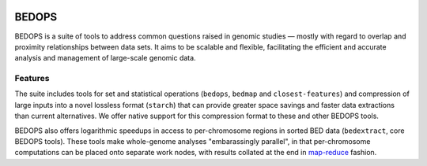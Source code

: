 .. image:: https://dl.dropboxusercontent.com/u/31495717/bedops/logo.png
    :width: 200px
    :align: right
    :alt: alternate text

BEDOPS
======
BEDOPS is a suite of tools to address common questions raised in genomic studies — mostly with regard to overlap and proximity relationships between data sets. It aims to be scalable and flexible, facilitating the efficient and accurate analysis and management of large-scale genomic data.

Features
----------
The suite includes tools for set and statistical operations (``bedops``, ``bedmap`` and ``closest-features``) and compression of large inputs into a novel lossless format (``starch``) that can provide greater space savings and faster data extractions than current alternatives. We offer native support for this compression format to these and other BEDOPS tools.

BEDOPS also offers logarithmic speedups in access to per-chromosome regions in sorted BED data (``bedextract``, core BEDOPS tools). These tools make whole-genome analyses "embarassingly parallel", in that per-chromosome computations can be placed onto separate work nodes, with results collated at the end in `map-reduce <http://en.wikipedia.org/wiki/MapReduce>`_ fashion.
